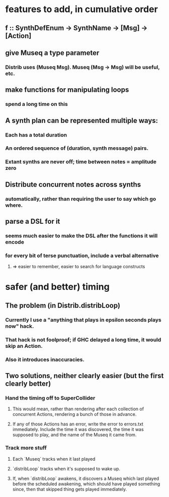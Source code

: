 * features to add, in cumulative order
** f :: SynthDefEnum -> SynthName -> [Msg] -> [Action]
** give Museq a type parameter
*** Distrib uses (Museq Msg). Museq (Msg -> Msg) will be useful, etc.
** make functions for manipulating loops
*** spend a long time on this
** A synth plan can be represented multiple ways:
*** Each has a total duration
*** An ordered sequence of (duration, synth message) pairs.
*** Extant synths are never off; time between notes = amplitude zero
** Distribute concurrent notes across synths
*** automatically, rather than requiring the user to say which go where.
** parse a DSL for it
*** seems much easier to make the DSL after the functions it will encode
*** for every bit of terse punctuation, include a verbal alternative
**** => easier to remember, easier to search for language constructs
* safer (and better) timing
** The problem (in Distrib.distribLoop)
*** Currently I use a "anything that plays in epsilon seconds plays now" hack.
*** That hack is not foolproof; if GHC delayed a long time, it would skip an Action.
*** Also it introduces inaccuracies.
** Two solutions, neither clearly easier (but the first clearly better)
*** Hand the timing off to SuperCollider
**** This would mean, rather than rendering after each collection of concurrent Actions, rendering a bunch of those in advance.
**** If any of those Actions has an error, write the error to errors.txt immediately. Include the time it was discovered, the time it was supposed to play, and the name of the Museq it came from. 
*** Track more stuff
**** Each `Museq` tracks when it last played
**** `distribLoop` tracks when it's supposed to wake up.
**** If, when `distribLoop` awakens, it discovers a Museq which last played before the scheduled awakening, which should have played something since, then that skipped thing gets played immediately.

